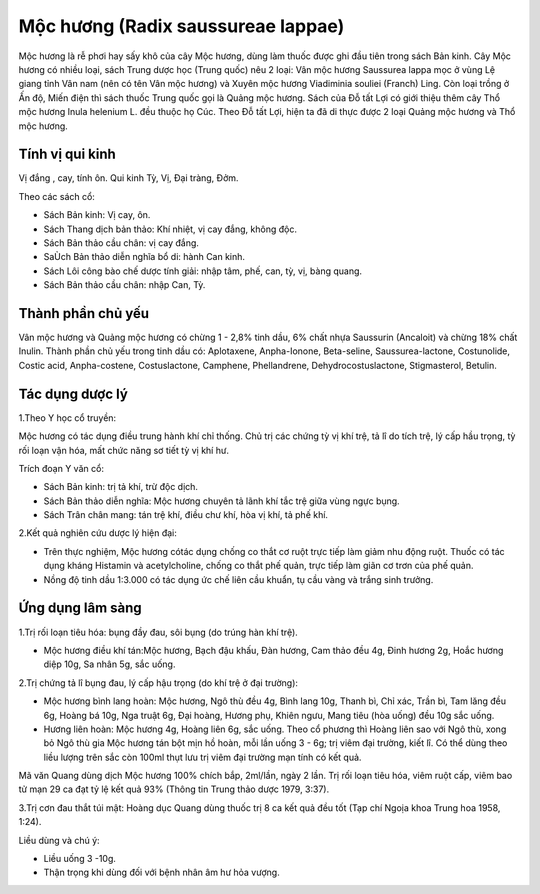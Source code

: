 .. _plants_moc_huong:

Mộc hương (Radix saussureae lappae)
###################################

Mộc hương là rễ phơi hay sấy khô của cây Mộc hương, dùng làm thuốc được
ghi đầu tiên trong sách Bản kinh. Cây Mộc hương có nhiều loại, sách
Trung dược học (Trung quốc) nêu 2 loại: Vân mộc hương Saussurea lappa
mọc ở vùng Lệ giang tỉnh Vân nam (nên có tên Vân mộc hương) và Xuyên
mộc hương Viadiminia souliei (Franch) Ling. Còn loại trồng ở Ấn độ, Miến
điện thì sách thuốc Trung quốc gọi là Quảng mộc hương. Sách của Đỗ tất
Lợi có giới thiệu thêm cây Thổ mộc hương Inula helenium L. đều thuộc họ
Cúc. Theo Đỗ tất Lợi, hiện ta đã di thực được 2 loại Quảng mộc hương và
Thổ mộc hương.

Tính vị qui kinh
================

Vị đắng , cay, tính ôn. Qui kinh Tỳ, Vị, Đại tràng, Đởm.

Theo các sách cổ:

-  Sách Bản kinh: Vị cay, ôn.
-  Sách Thang dịch bản thảo: Khí nhiệt, vị cay đắng, không độc.
-  Sách Bản thảo cầu chân: vị cay đắng.
-  SaÙch Bản thảo diễn nghĩa bổ di: hành Can kinh.
-  Sách Lôi công bào chế dược tính giải: nhập tâm, phế, can, tỳ, vị,
   bàng quang.
-  Sách Bản thảo cầu chân: nhập Can, Tỳ.

Thành phần chủ yếu
==================

Vân mộc hương và Quảng mộc hương có chừng 1 - 2,8% tinh dầu, 6% chất
nhựa Saussurin (Ancaloit) và chừng 18% chất Inulin. Thành phần chủ yếu
trong tinh dầu có: Aplotaxene, Anpha-Ionone, Beta-seline,
Saussurea-lactone, Costunolide, Costic acid, Anpha-costene,
Costuslactone, Camphene, Phellandrene, Dehydrocostuslactone,
Stigmasterol, Betulin.

Tác dụng dược lý
================

1.Theo Y học cổ truyền:

Mộc hương có tác dụng điều trung hành khí chỉ thống. Chủ trị các chứng
tỳ vị khí trệ, tả lî do tích trệ, lý cấp hầu trọng, tỳ rối loạn vận hóa,
mất chức năng sơ tiết tỳ vị khí hư.

Trích đoạn Y văn cổ:

-  Sách Bản kinh: trị tả khí, trừ độc dịch.
-  Sách Bản thảo diễn nghĩa: Mộc hương chuyên tả lãnh khí tắc trệ giữa
   vùng ngực bụng.
-  Sách Trân chân mang: tán trệ khí, điều chư khí, hòa vị khí, tả phế
   khí.

2.Kết quả nghiên cứu dược lý hiện đại:

-  Trên thực nghiệm, Mộc hương cótác dụng chống co thắt cơ ruột trực
   tiếp làm giảm nhu động ruột. Thuốc có tác dụng kháng Histamin và
   acetylcholine, chống co thắt phế quản, trực tiếp làm giãn cơ trơn của
   phế quản.
-  Nồng độ tinh dầu 1:3.000 có tác dụng ức chế liên cầu khuẩn, tụ cầu
   vàng và trắng sinh trưởng.

Ứng dụng lâm sàng
=================


1.Trị rối loạn tiêu hóa: bụng đầy đau, sôi bụng (do trúng hàn khí trệ).

-  Mộc hương điều khí tán:Mộc hương, Bạch đậu khấu, Đàn hương, Cam thảo
   đều 4g, Đinh hương 2g, Hoắc hương diệp 10g, Sa nhân 5g, sắc uống.

2.Trị chứng tả lî bụng đau, lý cấp hậu trọng (do khí trệ ở đại trường):

-  Mộc hương bình lang hoàn: Mộc hương, Ngô thù đều 4g, Bình lang 10g,
   Thanh bì, Chỉ xác, Trần bì, Tam lăng đều 6g, Hoàng bá 10g, Nga truật
   6g, Đại hoàng, Hương phụ, Khiên ngưu, Mang tiêu (hòa uống) đều 10g
   sắc uống.
-  Hương liên hoàn: Mộc hương 4g, Hoàng liên 6g, sắc uống. Theo cổ
   phương thì Hoàng liên sao với Ngô thù, xong bỏ Ngô thù gia Mộc hương
   tán bột mịn hồ hoàn, mỗi lần uống 3 - 6g; trị viêm đại trường, kiết
   lî. Có thể dùng theo liều lượng trên sắc còn 100ml thụt lưu trị viêm
   đại trường mạn tính có kết quả.

Mã văn Quang dùng dịch Mộc hương 100% chích bắp, 2ml/lần, ngày 2 lần.
Trị rối loạn tiêu hóa, viêm ruột cấp, viêm bao tử mạn 29 ca đạt tỷ lệ
kết quả 93% (Thông tin Trung thảo dược 1979, 3:37).

3.Trị cơn đau thắt túi mật: Hoàng dục Quang dùng thuốc trị 8 ca kết quả
đều tốt (Tạp chí Ngoịa khoa Trung hoa 1958, 1:24).

Liều dùng và chú ý:

-  Liều uống 3 -10g.
-  Thận trọng khi dùng đối với bệnh nhân âm hư hỏa vượng.

..  image:: MOCHUONG.JPG
   :width: 50px
   :height: 50px
   :target: MOCHUONG_.htm
..  image:: MOCHUONGTQ.JPG
   :width: 50px
   :height: 50px
   :target: MOCHUONGTQ_.htm
